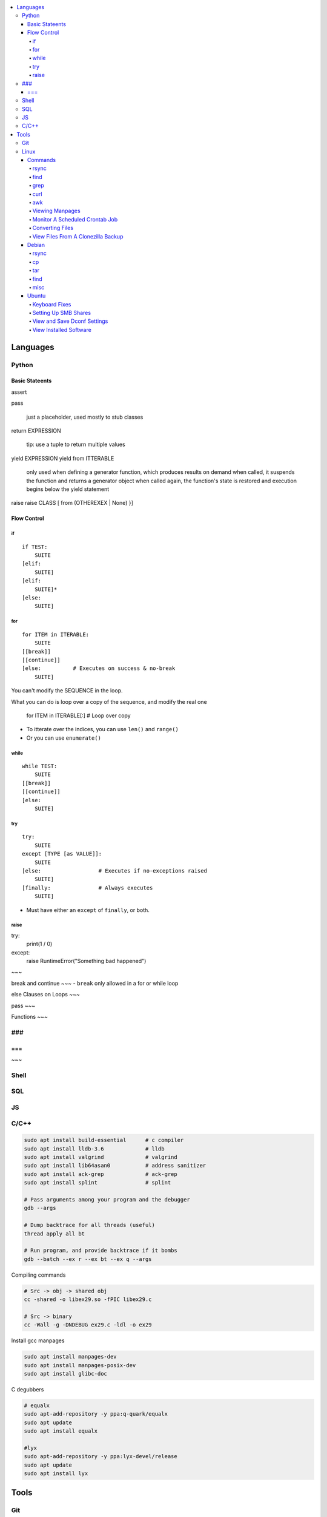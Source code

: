

.. contents::
    :local:
    :depth: 6

Languages
##########

Python
***********

Basic Stateents
---------------
assert

pass

  just a placeholder, used mostly to stub classes


return EXPRESSION

  tip: use a tuple to return multiple values


yield EXPRESSION
yield from ITTERABLE
  only used when defining a generator function, which produces results on demand
  when called, it suspends the function and returns a generator object
  when called again, the function's state is restored and execution begins below the yield statement

raise
raise CLASS [ from (OTHEREXEX | None) }]


Flow Control
-------------

if 
~~~

::

    if TEST:
        SUITE
    [elif:
        SUITE]
    [elif:
        SUITE]*
    [else:
        SUITE]


for
~~~

::

    for ITEM in ITERABLE:
        SUITE
    [[break]]
    [[continue]]
    [else:          # Executes on success & no-break
        SUITE]
 
You can't modify the SEQUENCE in the loop.

What you can do is loop over a copy of the sequence, and modify the real one

    for ITEM in ITERABLE[:]     # Loop over copy

- To itterate over the indices, you can use ``len()`` and ``range()``
- Or you can use ``enumerate()``


while
~~~~~~

::

    while TEST:
        SUITE
    [[break]]
    [[continue]]
    [else:
        SUITE]


try
~~~

::

    try:
        SUITE
    except [TYPE [as VALUE]]:
        SUITE
    [else:                  # Executes if no-exceptions raised
        SUITE]
    [finally:               # Always executes
        SUITE]

- Must have either an ``except`` of ``finally``, or both.


raise
~~~~~~

try:
    print(1 / 0)
except:
    raise RuntimeError("Something bad happened")
~~~


break and continue 
~~~
- ``break`` only allowed in a for or while loop


else Clauses on Loops
~~~


pass 
~~~



Functions
~~~



###
***
===
---
~~~


Shell
***********

SQL
***********

JS
***********

C/C++
**************


.. code-block:: bash

  sudo apt install build-essential      # c compiler
  sudo apt install lldb-3.6             # lldb
  sudo apt install valgrind             # valgrind
  sudo apt install lib64asan0           # address sanitizer
  sudo apt install ack-grep             # ack-grep
  sudo apt install splint               # splint

  # Pass arguments among your program and the debugger
  gdb --args

  # Dump backtrace for all threads (useful)
  thread apply all bt

  # Run program, and provide backtrace if it bombs
  gdb --batch --ex r --ex bt --ex q --args

Compiling commands

.. code-block:: bash

  # Src -> obj -> shared obj
  cc -shared -o libex29.so -fPIC libex29.c

  # Src -> binary
  cc -Wall -g -DNDEBUG ex29.c -ldl -o ex29

Install gcc manpages

.. code-block:: bash

  sudo apt install manpages-dev
  sudo apt install manpages-posix-dev
  sudo apt install glibc-doc

C degubbers

.. code-block:: bash

  # equalx
  sudo apt-add-repository -y ppa:q-quark/equalx
  sudo apt update
  sudo apt install equalx

  #lyx
  sudo apt-add-repository -y ppa:lyx-devel/release
  sudo apt update
  sudo apt install lyx




Tools
##########

Git
*****


Linux
*******

Commands
----------


rsync
~~~~~

.. code-block:: bash11

  rsync --verbose --recursive --times --partial-dir=/home/azhee/.rsync-partial --info=progress2 SOURCE DEST


find
~~~~~

.. code-block:: bash

  find . -name "*.mp3" | grep -o '.*/' | sort | uniq
  find . -type f \( -name "*.py" -o -name "*.txt" \)

grep
~~~~~

.. code-block:: bash

  grep -n SEARCHTERM FILE


curl
~~~~~

.. code-block:: bash

  # Downlaod a file
  curl URL --output FILE
  # DownloadURL  multiple files matching a patterns
  curl URL 2> /dev/null |
  grep -iE '(FUCK|YOU)' |
  sed -E 's/^.*href="(.*)".*$/\1/' |
  while read line; do
  echo "http://www.whyprime.com/temp/destroy_all_software/"$line
  done

awk
~~~~

.. code-block:: bash

  # Print the nth word (awk treats whitespace as word delimeters)
  awk '{print $1}'



Viewing Manpages
~~~~~~~~~~~~~~~~~~

.. code-block:: bash

  # yelp - browse and jump through manpage links
  yelp man:grep
  # groff - generate html manpage with groff, open with browser **(best for printing)**
  sudo apt install groff
  man --html=google-chrome-stable SOME_APPLICATION
  # chrome 
  sudo apt install txt2html
  man SOME_APPLICATION | txt2html - | google-chrome-stable "data:text/html;base64,$(base64)"
  #  lynx
  sudo apt install man2html
  zcat $(man --path 1 grep) | man2html -l | lynx -stdin
  # w3m 
  zcat $(man --path 1 grep) | man2html -l | w3m -T text/html


Monitor A Scheduled Crontab Job
~~~~~~~~~~~~~~~~~~~~~~~~~~~~~~~~

.. code-block:: bash

  watch -c -d -n 1 tail /var/log/syslog


Converting Files
~~~~~~~~~~~~~~~~~

.. code-block:: bash

  # image to pdf
  convert IMAGEFILE{1..3}.jpg OUT.pdf
  # txt to pdf
  soffice --headless --convert-to pdf in.txt
  # pdf to txt
  pdftotext IN.pdf OUT.txt
  # combine pdfs
  pdfunite ./*.pdf OUT.pdf
  # grep pdfs, recursively
  pdfgrep -HiR 'pattern' /path
  # giff pdfs
  pdfdiff FILE1.pdf FILE2.pdf


View Files From A Clonezilla Backup
~~~~~~~~~~~~~~~~~~~~~~~~~~~~~~~~~~~~

.. code-block:: bash

  # Extract into an image file
  sudo su
  cat sda2.ext4-ptcl-img.gz.* | gunzip -c | partclone.restore -s - -W -o./sda2.img




Debian
--------


rsync
~~~~~~

You can use ``-aHAXSv`` for ``rsync`` to make backups

.. code-block:: bash

  rsync -aHAXSv --delete --info=progress3 --partial-dir=/home/azhee/Documents/.rsync-partial /home/azhee/Pictures /media/azhee/backup/debian-backups/rsync/Pictures


Add the backup commands to cron

.. code-block:: bash

  # Run backup everyday at 7am
  7 7 * * *   rsync -aHAXSv --delete --info=progress3 --partial-dir=/home/azhee/Documents/.rsync-partial /home/azhee/Documents /media/azhee/backup/debian-backups/rsync/Documents 
  7 7 * * *   rsync -aHAXSv --delete --info=progress3 --partial-dir=/home/azhee/Documents/.rsync-partial /home/azhee/Pictures /media/azhee/backup/debian-backups/rsync/Pictures
  7 7 * * *   rsync -aHAXSv --delete --info=progress3 --partial-dir=/home/azhee/Documents/.rsync-partial /home/azhee/Videos /media/azhee/backup/debian-backups/rsync/Videos
  7 7 * * *   rsync -aHAXSv --delete --info=progress3 --partial-dir=/home/azhee/Documents/.rsync-partial /home/azhee/Music /media/azhee/backup/debian-backups/rsync/Music

  7 7 * * *   rsync -aHAXSv --delete --info=progress3 --partial-dir=/home/azhee/Documents/.rsync-partial /home/azhee/Documents/git /media/azhee/backup/debian-backups/rsync/git
  7 7 * * *   rsync -aHAXSv --delete --info=progress3 --partial-dir=/home/azhee/Documents/.rsync-partial /home/azhee/Documents/thinking-rock /media/azhee/backup/debian-backups/rsync/thinking-rock


Others say all you need is ``-a`` and ``--delete``

.. code-block:: bash

  rsync -a /home/azhee/Pictures /media/azhee/backup/debian-backups/rsync/Pictures 

cp
~~~~~~

You can use ``-a`` with ``cp`` to make backups, worse performance than rsync

.. code-block:: bash

  cp -a /home/azhee/Pictures /media/azhee/backup/debian-backups/rsync/Pictures


tar
~~~~~~

.. code-block:: bash

  # Compress
  tar -cvf DIR.tar DIR
  # List contents
  tar -tvf DIR.tar
  # Extract 
  tar -xvf DIR.tar


find
~~~~~~

.. code-block:: bash

  find . -size +1M
  find . \( -type f -not -perm 0600 \)-or  \( -type d -not -perm 0700 \)
  # The + sign is faster and formats better than using the \ sign
  find . -type f -exec cat '{}' \;
  find . -type f -exec cat '{}' +
  # Using print & xargs is equivalent to using exec
  find . print | xargs cat 
  # To protect against filenames with escape chars, use print0 & null when using xargs
  find . -print0 | xargs -null cat


misc
~~~~~~

.. code-block:: bash

  diff -u  oldfile newfile > patchfile 
  then patch oldfile < patchfile

  stat ?
  fc  ?
  umask ?
  help ? (interactive help)


- Every file has a 4 digit **umask** that specifies rwx permissions and filetype
- Every file has a datastruct called an **inode** that stores permissions and timestamps
- There are three timestamps: **atime** (accessed), **mtime** (modified), **ctime** (changed ownership/permis


Ubuntu
-------



Keyboard Fixes
~~~~~~~~~~~~~~~~~~~

- Capslock `(source) <http://www.noah.org/wiki/CapsLock_Remap_Howto>`_ 
- Numlock `(source) <https://help.ubuntu.com/community/NumLock>`_ 
- Numlock `(source) <https://help.ubuntu.com/community/NumLock>`_


Setting Up SMB Shares
~~~~~~~~~~~~~~~~~~~

`(source) <http://www.configserverfirewall.com/ubuntu-linux/mount-samba-share-ubuntu-cifs/>`_

.. code-block:: bash

  sudo apt install cifs-utils
  # Manual mount via Nautilus
  nautilus --select smb://192.168.0.3/nfs
  # Results
  $ mount | grep gvfsd-fuse
  gvfsd-fuse on /run/user/1000/gvfs type fuse.gvfsd-fuse (rw,nosuid,nodev,relatime,user_id=1000,group_id=1000)

  # Automatic mount, via fstab
  mkdir /media/azhee/nfs
  sudo vim /etc/fstab
  //192.168.0.3/nfs  /media/azhee/nfs  cifs  rw,_netdev,username=0,password=0,users  0 0
  mount | grep cifs
  //192.168.0.3/nfs on /media/azhee/nfs type cifs (rw,nosuid,nodev,relatime,vers=default,cache=strict,username=0,domain=,uid=1000,forceuid,gid=1000,forcegid,addr=192.168.0.3,file_mode=0755,dir_mode=0755,nounix,serverino,mapposix,rsize=1048576,wsize=1048576,echo_interval=60,actimeo=1,_netdev)


View and Save Dconf Settings
~~~~~~~~~~~~~~~~~~~~~~~~~~~~~~~~~~~~~~

.. code-block:: bash

  # dump dconf settings
  dconf dump / >> ./dump.txt
  # restore dconf settings
  dconf load ./dump.txt


View Installed Software
~~~~~~~~~~~~~~~~~~~~~~~~~~~~~~~~~~~~~~

.. code-block:: bash

  # List all installed packages, with version numbers
  apt list --installed
  # Lists installed packages (excludes if installed as a dependency), with descriptions
  aptitude search '~i!~M'
  # Lists installed packages (excludes if installed as a dependency), without descriptions
  aptitude search -F '%p' '~i'
  # Shows the installation commands you used, with dates
  (zcat $(ls -tr /var/log/apt/history.log*.gz); cat /var/log/apt/history.log) 2>/dev/null |
  egrep '^(Start-Date:|Commandline:)' |
  grep -v aptdaemon |
  egrep -B1 '^Commandline:'
  # Shows the installation commands you used, without dates
  (zcat $(ls -tr /var/log/apt/history.log*.gz); cat /var/log/apt/history.log) 2>/dev/null |
  egrep '^(Start-Date:|Commandline:)' |
  grep -v aptdaemon |
  egrep '^Commandline:'




